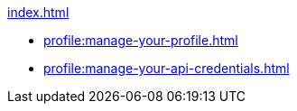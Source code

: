 .xref:index.adoc[]
* xref:profile:manage-your-profile.adoc[]
* xref:profile:manage-your-api-credentials.adoc[]
